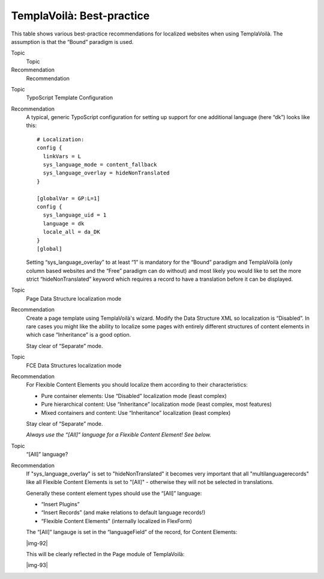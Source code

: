 ﻿.. include:: Images.txt

.. ==================================================
.. FOR YOUR INFORMATION
.. --------------------------------------------------
.. -*- coding: utf-8 -*- with BOM.

.. ==================================================
.. DEFINE SOME TEXTROLES
.. --------------------------------------------------
.. role::   underline
.. role::   typoscript(code)
.. role::   ts(typoscript)
   :class:  typoscript
.. role::   php(code)


TemplaVoilà: Best-practice
^^^^^^^^^^^^^^^^^^^^^^^^^^

This table shows various best-practice recommendations for localized
websites when using TemplaVoilà. The assumption is that the “Bound”
paradigm is used.

.. ### BEGIN~OF~TABLE ###

.. container:: table-row

   Topic
         Topic
   
   Recommendation
         Recommendation


.. container:: table-row

   Topic
         TypoScript Template Configuration
   
   Recommendation
         A typical, generic TypoScript configuration for setting up support for
         one additional language (here “dk”) looks like this:
         
         ::
         
            # Localization:
            config {
              linkVars = L
              sys_language_mode = content_fallback
              sys_language_overlay = hideNonTranslated
            }
            
            [globalVar = GP:L=1]
            config {
              sys_language_uid = 1
              language = dk
              locale_all = da_DK
            }
            [global]
         
         Setting “sys\_language\_overlay” to at least “1” is mandatory for the
         “Bound” paradigm and TemplaVoilà (only column based websites and the
         “Free” paradigm can do without) and most likely you would like to set
         the more strict “hideNonTranslated” keyword which requires a record to
         have a translation before it can be displayed.


.. container:: table-row

   Topic
         Page Data Structure localization mode
   
   Recommendation
         Create a page template using TemplaVoilà's wizard. Modify the Data
         Structure XML so localization is “Disabled”. In rare cases you might
         like the ability to localize some pages with entirely different
         structures of content elements in which case “Inheritance” is a good
         option.
         
         Stay clear of “Separate” mode.


.. container:: table-row

   Topic
         FCE Data Structures localization mode
   
   Recommendation
         For Flexible Content Elements you should localize them according to
         their characteristics:
         
         - Pure container elements: Use “Disabled” localization mode (least
           complex)
         
         - Pure hierarchical content: Use “Inheritance” localization mode (least
           complex, most features)
         
         - Mixed containers and content: Use “Inheritance” localization (least
           complex)
         
         Stay clear of “Separate” mode.
         
         *Always use the “[All]” language for a Flexible Content Element! See
         below.*


.. container:: table-row

   Topic
         “[All]” language?
   
   Recommendation
         If "sys\_language\_overlay" is set to "hideNonTranslated" it becomes
         very important that all "multilanguagerecords" like all Flexible
         Content Elements is set to "[All]" - otherwise they will not be
         selected in translations.
         
         Generally these content element types should use the “[All]” language:
         
         - “Insert Plugins”
         
         - “Insert Records” (and make relations to default language records!)
         
         - “Flexible Content Elements” (internally localized in FlexForm)
         
         The “[All]” langauge is set in the “languageField” of the record, for
         Content Elements:
         
         |img-92|
         
         This will be clearly reflected in the Page module of TemplaVoilà:
         
         |img-93|


.. ###### END~OF~TABLE ######

